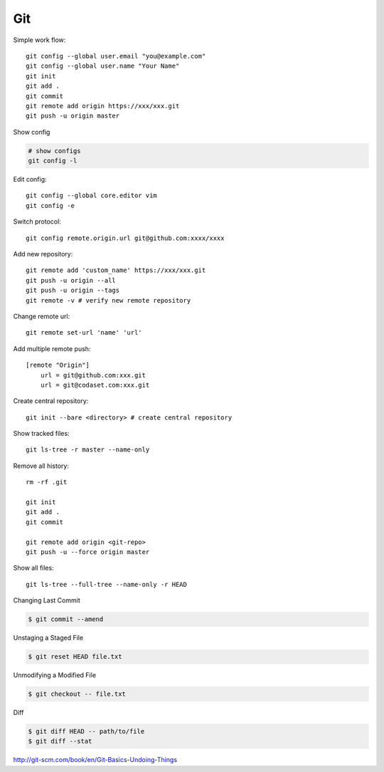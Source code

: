 ===
Git
===

Simple work flow::

    git config --global user.email "you@example.com"
    git config --global user.name "Your Name"
    git init
    git add .
    git commit
    git remote add origin https://xxx/xxx.git
    git push -u origin master

Show config

.. code-block:: bash
    
    # show configs
    git config -l

Edit config::

    git config --global core.editor vim
    git config -e

Switch protocol::

    git config remote.origin.url git@github.com:xxxx/xxxx


Add new repository::

    git remote add 'custom_name' https://xxx/xxx.git
    git push -u origin --all
    git push -u origin --tags
    git remote -v # verify new remote repository

Change remote url::
    
    git remote set-url 'name' 'url'

Add multiple remote push::

    [remote "Origin"]
        url = git@github.com:xxx.git
        url = git@codaset.com:xxx.git

Create central repository::

    git init --bare <directory> # create central repository

Show tracked files::

   git ls-tree -r master --name-only 

Remove all history::

    rm -rf .git

    git init
    git add .
    git commit

    git remote add origin <git-repo>
    git push -u --force origin master

Show all files::

    git ls-tree --full-tree --name-only -r HEAD 

Changing Last Commit

.. code-block:: bash

    $ git commit --amend

Unstaging a Staged File

.. code-block:: bash
    
    $ git reset HEAD file.txt

Unmodifying a Modified File

.. code-block:: bash
    
    $ git checkout -- file.txt

Diff

.. code-block:: bash
    
    $ git diff HEAD -- path/to/file
    $ git diff --stat
    

http://git-scm.com/book/en/Git-Basics-Undoing-Things

